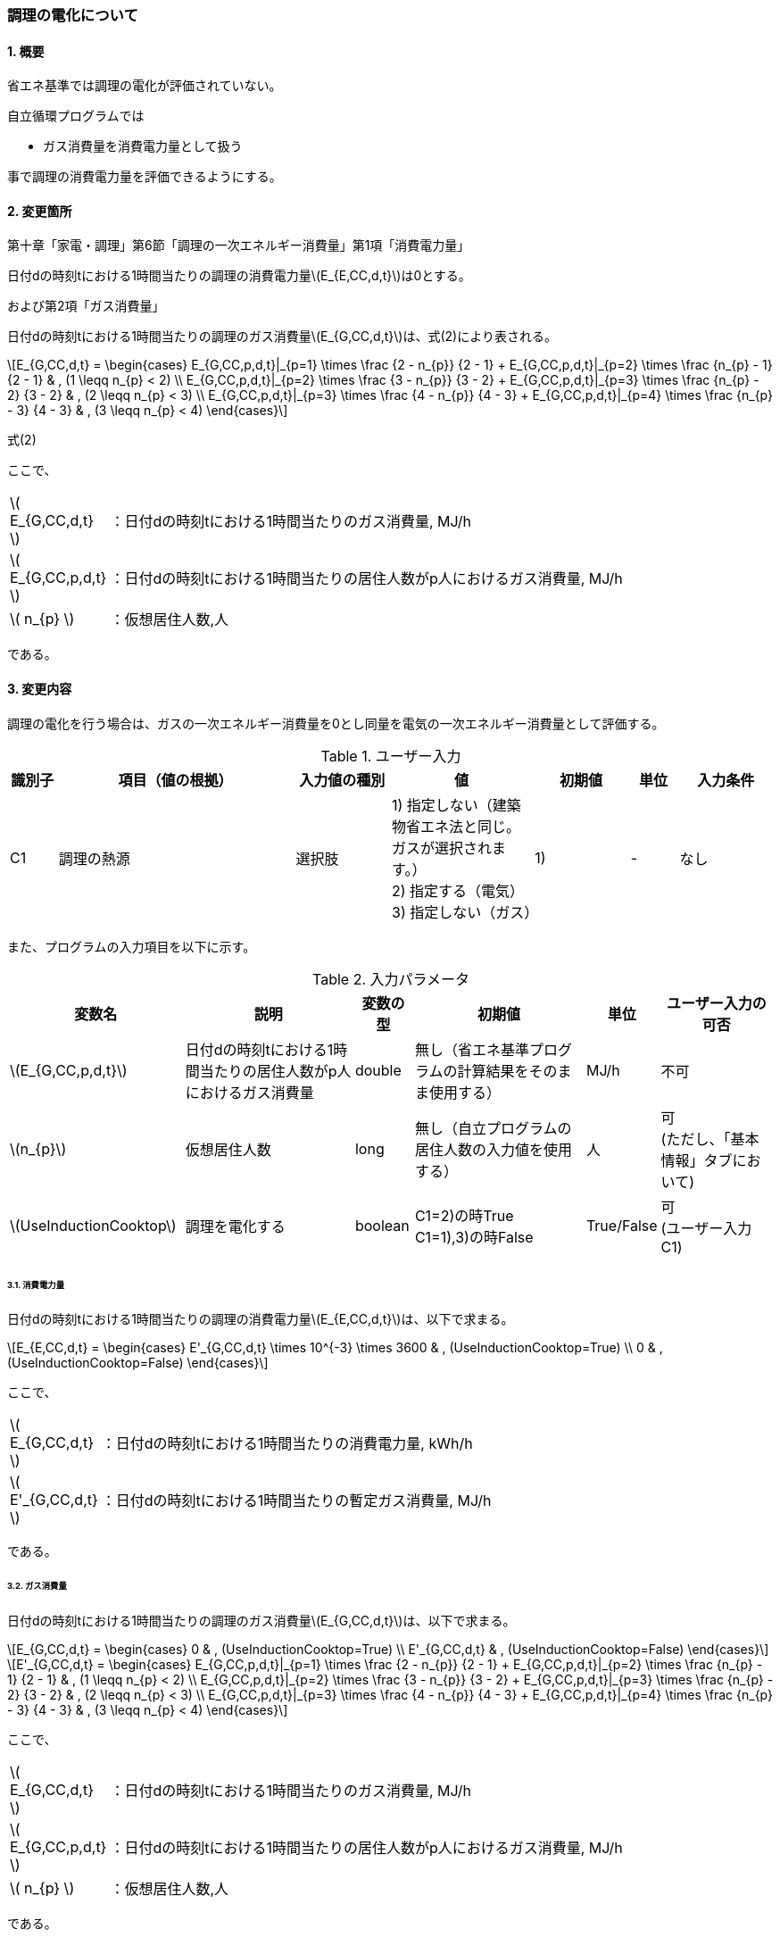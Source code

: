 :stem: latexmath
:xrefstyle: short

=== 調理の電化について

==== 1. 概要

省エネ基準では調理の電化が評価されていない。

自立循環プログラムでは

- ガス消費量を消費電力量として扱う

事で調理の消費電力量を評価できるようにする。

==== 2. 変更箇所

第十章「家電・調理」第6節「調理の一次エネルギー消費量」第1項「消費電力量」

====
日付dの時刻tにおける1時間当たりの調理の消費電力量stem:[E_{E,CC,d,t}]は0とする。

====

および第2項「ガス消費量」


====
日付dの時刻tにおける1時間当たりの調理のガス消費量stem:[E_{G,CC,d,t}]は、式(2)により表される。


[stem]
++++
E_{G,CC,d,t} =
\begin{cases}
E_{G,CC,p,d,t}|_{p=1}
\times
\frac
{2 - n_{p}}
{2 - 1}
+
E_{G,CC,p,d,t}|_{p=2}
\times
\frac
{n_{p} - 1}
{2 - 1}
&
, (1 \leqq n_{p} < 2)
\\
E_{G,CC,p,d,t}|_{p=2}
\times
\frac
{3 - n_{p}}
{3 - 2}
+
E_{G,CC,p,d,t}|_{p=3}
\times
\frac
{n_{p} - 2}
{3 - 2}
&
, (2 \leqq n_{p} < 3)
\\
E_{G,CC,p,d,t}|_{p=3}
\times
\frac
{4 - n_{p}}
{4 - 3}
+
E_{G,CC,p,d,t}|_{p=4}
\times
\frac
{n_{p} - 3}
{4 - 3}
&
, (3 \leqq n_{p} < 4)
\end{cases}
++++

式(2)

ここで、

[cols="<.<1,<.<20", frame=none, grid=none, stripes=none]
|===

|stem:[ E_{G,CC,d,t} ]
|：日付dの時刻tにおける1時間当たりのガス消費量, MJ/h

|stem:[ E_{G,CC,p,d,t} ]
|：日付dの時刻tにおける1時間当たりの居住人数がp人におけるガス消費量, MJ/h


|stem:[ n_{p} ]
|：仮想居住人数,人

|===

である。

====


<<<
==== 3. 変更内容

調理の電化を行う場合は、ガスの一次エネルギー消費量を0とし同量を電気の一次エネルギー消費量として評価する。


.ユーザー入力
[cols="^.^1,<.^5,^.^2,<.^3,^.^2,^.^1,^.^2", stripes=hover]
|===

^h|識別子
^h|項目（値の根拠）
^h|入力値の種別
^h|値
^h|初期値
^h|単位
^h|入力条件

|C1
|調理の熱源
|選択肢
|1) 指定しない（建築物省エネ法と同じ。ガスが選択されます。） +
2) 指定する（電気） +
3) 指定しない（ガス）
|1)
|-
|なし

|===


また、プログラムの入力項目を以下に示す。

.入力パラメータ
[cols="<.^3,<.^3,^.^1,<.^3,^.^1,^.^2", stripes=hover]
|===

^h|変数名
^h|説明
^h|変数の型
^h|初期値
^h|単位
^h|ユーザー入力の可否

|stem:[E_{G,CC,p,d,t}]
|日付dの時刻tにおける1時間当たりの居住人数がp人におけるガス消費量
|double
|無し（省エネ基準プログラムの計算結果をそのまま使用する）
|MJ/h
|不可


|stem:[n_{p}]
|仮想居住人数
|long
|無し（自立プログラムの居住人数の入力値を使用する）
|人
|可 +
(ただし、「基本情報」タブにおいて)

|stem:[UseInductionCooktop]
|調理を電化する
|boolean
|C1=2)の時True +
C1=1),3)の時False
|True/False
|可 +
(ユーザー入力C1)

|===




<<<
====== 3.1. 消費電力量
日付dの時刻tにおける1時間当たりの調理の消費電力量stem:[E_{E,CC,d,t}]は、以下で求まる。

[stem]
++++
E_{E,CC,d,t} =
\begin{cases}
E'_{G,CC,d,t}
\times
10^{-3}
\times
3600
&
, (UseInductionCooktop=True)
\\
0
&
, (UseInductionCooktop=False)
\end{cases}
++++


ここで、

[cols="<.<1,<.<20", frame=none, grid=none, stripes=none]
|===

|stem:[ E_{G,CC,d,t} ]
|：日付dの時刻tにおける1時間当たりの消費電力量, kWh/h

|stem:[ E'_{G,CC,d,t} ]
|：日付dの時刻tにおける1時間当たりの暫定ガス消費量, MJ/h

|===

である。

====== 3.2. ガス消費量
日付dの時刻tにおける1時間当たりの調理のガス消費量stem:[E_{G,CC,d,t}]は、以下で求まる。

[stem]
++++
E_{G,CC,d,t} =
\begin{cases}
0
&
, (UseInductionCooktop=True)
\\
E'_{G,CC,d,t}
&
, (UseInductionCooktop=False)
\end{cases}
++++

[stem]
++++
E'_{G,CC,d,t} =
\begin{cases}
E_{G,CC,p,d,t}|_{p=1}
\times
\frac
{2 - n_{p}}
{2 - 1}
+
E_{G,CC,p,d,t}|_{p=2}
\times
\frac
{n_{p} - 1}
{2 - 1}
&
, (1 \leqq n_{p} < 2)
\\
E_{G,CC,p,d,t}|_{p=2}
\times
\frac
{3 - n_{p}}
{3 - 2}
+
E_{G,CC,p,d,t}|_{p=3}
\times
\frac
{n_{p} - 2}
{3 - 2}
&
, (2 \leqq n_{p} < 3)
\\
E_{G,CC,p,d,t}|_{p=3}
\times
\frac
{4 - n_{p}}
{4 - 3}
+
E_{G,CC,p,d,t}|_{p=4}
\times
\frac
{n_{p} - 3}
{4 - 3}
&
, (3 \leqq n_{p} < 4)
\end{cases}
++++

ここで、

[cols="<.<1,<.<20", frame=none, grid=none, stripes=none]
|===

|stem:[ E_{G,CC,d,t} ]
|：日付dの時刻tにおける1時間当たりのガス消費量, MJ/h

|stem:[ E_{G,CC,p,d,t} ]
|：日付dの時刻tにおける1時間当たりの居住人数がp人におけるガス消費量, MJ/h

|stem:[ n_{p} ]
|：仮想居住人数,人

|===

である。




